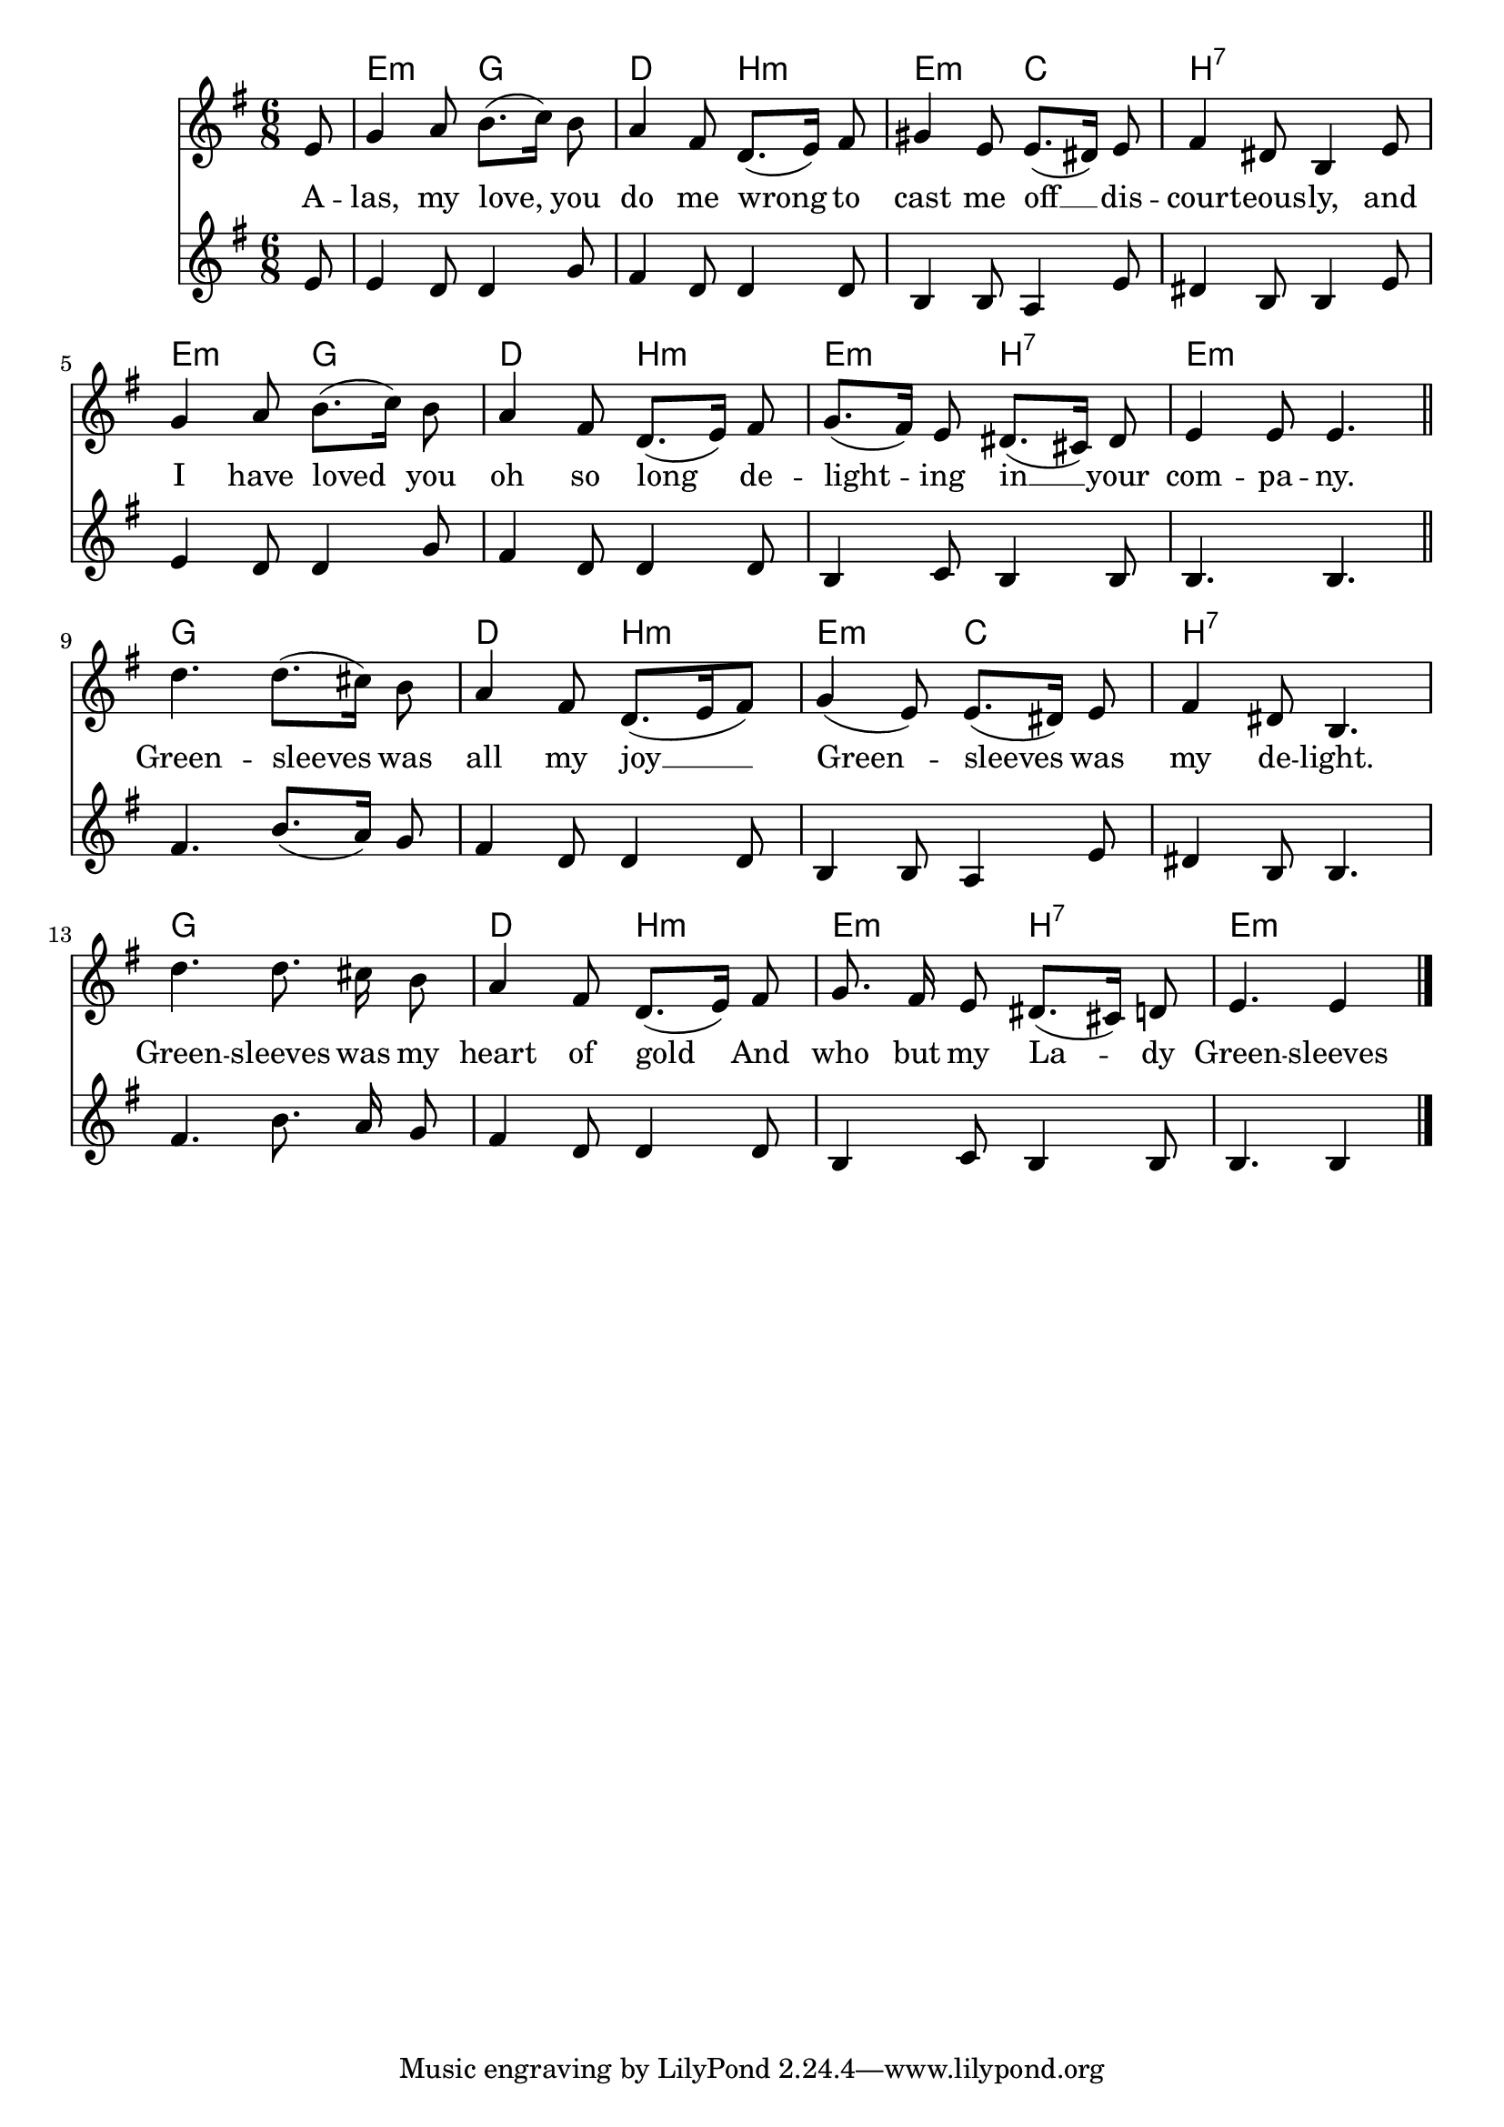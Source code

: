 \language "deutsch"
\version "2.24.4"

global = {
 \time 6/8 % Takt
 \key g \major % Tonart
 \autoBeamOff % Automatische Balken abschalten
 \partial 8 % Achtelnote Auftakt
}

<<
 \chords {
 s8 e4.:m g d h:m e:m c h2.:7
 e4.:m g d h:m e:m h:7 e2.:m
 g d4. h:m e:m c h2.:7
 g d4. h:m e:m h:7 e4.:m s4
 }
 \new Staff \relative c' {
 \global
 e8 |
 g4 a8 h8.([ c16]) h8 |
 a4 fis8 d8.([ e16]) fis8 |
 gis4 e8 e8.([ dis16]) e8 |
 fis4 dis8 h4 e8 |
 g4 a8 h8.([ c16]]) h8 |
 a4 fis8 d8.([ e16]) fis8 |
 g8.([ fis16]) e8 dis8.([ cis16]) dis8 |
 e4 e8 e4. | \section
 d'4. d8.([ cis16]) h8 |
 a4 fis8 d8.([ e16 fis8]) |
 g4( e8) e8.([ dis16]) e8 |
 fis4 dis8 h4. |
 d'4. d8. cis16 h8 |
 a4 fis8 d8.([ e16]) fis8 |
 g8. fis16 e8 dis8.([ cis16]) d8 |
 e4. e4 \fine
 }
 \addlyrics {
 A -- las, my love, you do me wrong
 to cast me off __ dis -- cour -- teous -- ly,
 and I have loved you oh so long
 de -- light -- ing in __ your com -- pa -- ny.
 Green -- sleeves was all my joy __
 Green -- sleeves was my de -- light.
 Green -- sleeves was my heart of gold
 And who but my La -- dy Green -- sleeves
 }
 \relative c' {
 \global
 e8 |
 e4 d8 d4 g8 |
 fis4 d8 d4 d8 |
 h4 h8 a4 e'8 |
 dis4 h8 h4 e8 |
 e4 d8 d4 g8 |
 fis4 d8 d4 d8 |
 h4 c8 h4 h8 |
 h4. h | \section
 fis'4. h8.([ a16]) g8 |
 fis4 d8 d4 d8 |
 h4 h8 a4 e'8 |
 dis4 h8 h4. |
 fis'4. h8. a16 g8 |
 fis4 d8 d4 d8 |
 h4 c8 h4 h8 |
 h4. h4 \fine
 }
>>